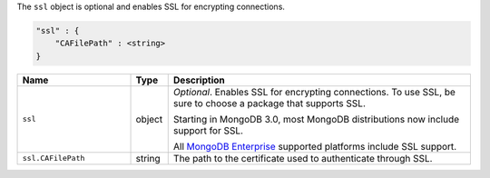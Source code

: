 The ``ssl`` object is optional and enables SSL for encrypting connections.

.. code-block:: cfg

   "ssl" : {
       "CAFilePath" : <string>
   }

.. list-table::
   :widths: 30 10 80
   :header-rows: 1

   * - Name
     - Type
     - Description

   * - ``ssl``
     - object
     - *Optional*. Enables SSL for encrypting connections. To use SSL,
       be sure to choose a package that supports SSL.

       Starting in MongoDB 3.0, most MongoDB distributions now include
       support for SSL. 

       All `MongoDB Enterprise
       <http://www.mongodb.com/products/mongodb-enterprise>`_ supported
       platforms include SSL support.

   * - ``ssl.CAFilePath``
     - string
     - The path to the certificate used to authenticate through SSL.
